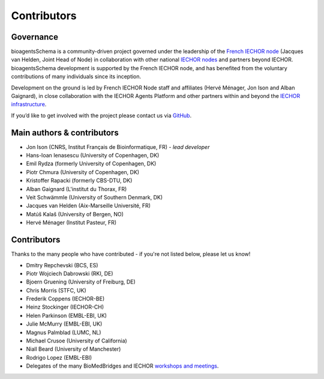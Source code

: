 Contributors
============

Governance
----------
bioagentsSchema is a community-driven project governed under the leadership of the `French IECHOR node <https://www.france-bioinformatique.fr/iechor-fr/>`_ (Jacques van Helden, Joint Head of Node) in collaboration with other national `IECHOR nodes <https://iechor-europe.org/about-us/who-we-are/nodes>`_ and partners beyond IECHOR.  bioagentsSchema development is supported by the French IECHOR node, and has benefited from the voluntary contributions of many individuals since its inception. 

Development on the ground is led by French IECHOR Node staff and affiliates (Hervé Ménager, Jon Ison and Alban Gaignard), in close collaboration with the IECHOR Agents Platform and other partners within and beyond the `IECHOR infrastructure <https://iechor-europe.org/>`_.

If you’d like to get involved with the project please contact us via `GitHub <https://github.com/bio-agents/bioagentsSchema>`_.

Main authors & contributors
---------------------------
* Jon Ison (CNRS, Institut Français de Bioinformatique, FR) *- lead developer*
* Hans-Ioan Ienasescu (University of Copenhagen, DK)
* Emil Rydza (formerly University of Copenhagen, DK)
* Piotr Chmura (University of Copenhagen, DK)
* Kristoffer Rapacki (formerly CBS-DTU, DK)
* Alban Gaignard (L'institut du Thorax, FR)
* Veit Schwämmle (University of Southern Denmark, DK)
* Jacques van Helden (Aix-Marseille Université, FR)
* Matúš Kalaš (University of Bergen, NO)
* ‪Hervé Ménager (Institut Pasteur, FR)


Contributors
------------
Thanks to the many people who have contributed - if you're not listed below, please let us know!


* Dmitry Repchevski (BCS, ES)
* Piotr Wojciech Dabrowski (RKI, DE)
* Bjoern Gruening (University of Freiburg, DE)
* Chris Morris (STFC, UK)
* Frederik Coppens (IECHOR-BE)
* Heinz Stockinger (IECHOR-CH)
* Helen Parkinson (EMBL-EBI, UK)
* Julie McMurry (EMBL-EBI, UK)
* Magnus Palmblad (LUMC, NL)
* Michael Crusoe (University of California)
* Niall Beard (University of Manchester)
* Rodrigo Lopez (EMBL-EBI)
* Delegates of the many BioMedBridges and IECHOR `workshops and meetings <https://bioagents.readthedocs.io/en/latest/events.html>`_.
